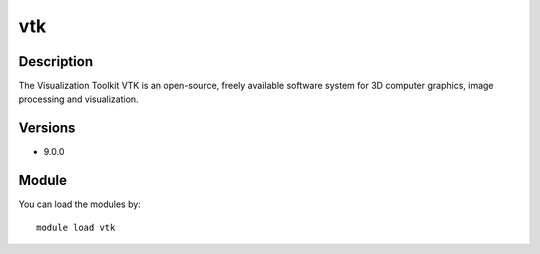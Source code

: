 .. _backbone-label:

vtk
==============================

Description
~~~~~~~~
The Visualization Toolkit VTK is an open-source, freely available software system for 3D computer graphics, image processing and visualization.

Versions
~~~~~~~~
- 9.0.0

Module
~~~~~~~~
You can load the modules by::

    module load vtk

